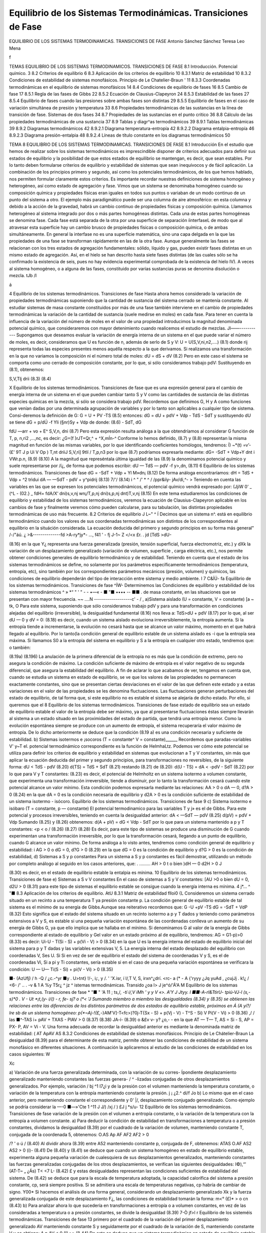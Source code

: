 Equilibrio de los Sistemas Termodinámicas. Transiciones de Fase
===============================================================

EQUILIBRIO DE LOS SISTEMAS TERMODINAMICAS. TRANSICIONES DE FASE
Antonio Sánchez Sánchez Teresa Leo Mena




f


TEMAS
EQUILIBRIO DE LOS SISTEMAS TERMODINAMICOS.
TRANSICIONES DE FASE
8.1	Introducción. Potencial químico.	3
8.2	Criterios de equilibrio	6
8.3	Aplicación de los criterios de equilibrio	10
8.3.1	Matriz de estabilidad	10
8.3.2	Condiciones de estabilidad de sistemas monofásicos. Principio de
Le Chatelier-Braun	'	11
8.3.3	Coordenadas termodinámicas en el equilibrio de sistemas monofásicos	14
8.4	Condiciones de equilibrio de fases	16
8.5	Cambio de fase	17
8.5.1	Regla de las fases de Gibbs	22
8.5.2	Ecuación de Clausius-Clapeyron	24
8.5.3	Estabilidad de las fases	27
8.5.4	Equilibrio de fases cuando las presiones sobre ambas fases son distintas	29
8.5.5	Equilibrio de fases en el caso de variación simultánea de presión
y temperatura	33
8.6	Propiedades termodinámicas de las sustancias en la línea de transición de fase.
Sistemas de dos fases	34
8.7	Propiedades de las sustancias en el punto crítico	36
8.8	Cálculo de las propiedades termodinámicas de una sustancia	37
8.9	Tablas y diagr^as termodinámicos	39
8.9.1	Tablas termodinámicas	39
8.9.2	Diagramas termodinámicos	42
8.9.2.1	Diagrama temperatura-entropía	42
8.9.2.2	Diagrama entalpia-entropía	46
8.9.2.3	Diagrama presión-entalpia	48
8.9.2.4	Líneas de título constante en	los diagramas termodinámicos	50



TEMA 8
EQUILIBRIO DE LOS SISTEMAS TERMODINAMICAS.
TRANSICIONES DE FASE
8.1	Introducción
En el estudio que hemos de realizar sobre los sistemas termodinámicos es imprescindible disponer de criterios adecuados para definir sus estados de equilibrio y la posibilidad de que estos estados de equilibrio se mantengan, es decir, que sean estables. Por lo tanto deben formularse criterios de equilibrio y estabilidad de sistemas que sean inequívocos y de fácil aplicación. La combinación de los principios primero y segundo, así como los potenciales termodinámicos, de los que hemos hablado, nos permiten formular claramente estos criterios.
Es importante recordar nuestras definiciones de sistema homogéneo y heterogéneo, así como estado de agregación y fase.
Vimos que un sistema se denominaba homogéneo cuando su composición química y propiedades físicas eran iguales en todos sus puntos o variaban de un modo continuo de un punto del sistema a otro. El ejemplo más paradigmático puede ser una columna de aire atmosférico: en esta columna y debido a la acción de la gravedad, habrá un cambio continuo de propiedades físicas y composición química.
Llamamos heterogéneo al sistema integrado por dos o más partes homogéneas distintas. Cada una de estas partes homogéneas se denomina fase. Cada fase está separada de la otra por una superficie de separación íinterfaseL de modo que al atravesar esta superficie hay un cambio brusco de propiedades físicas o composición química, o de ambas simultáneamente. En general la interfase no es una superficie matemática, sino una capa delgada en la que las propiedades de una fase se transforman rápidamente en las de la otra fase.
Aunque generalmente las fases se relacionan con los tres estados de agregación fundamentales: sólido, líquido y gas, pueden existir fases distintas en un mismo estado de agregación. Así, en el hielo se han descrito hasta siete fases distintas (de las cuales sólo se ha confirmado la existencia de seis, pues no hay evidencia experimental comprobada de la existencia del hielo IV). A veces al sistema homogéneo, o a alguna de las fases, constituido por varias sustancias puras se denomina disolución o mezcla.
tJb /I

á

4
Equilibrio de los sistemas termodinámicos. Transiciones de fase
Hasta ahora hemos considerado la variación de propiedades termodinámicas suponiendo que la cantidad de sustancia del sistema cerrado se mantenía constante. Al estudiar sistemas de masa constante constituidos por más de una fase también interviene en el cambio de propiedades termodinámicas la variación de la cantidad de sustancia (suele medirse en moles) en cada fase.
Para tener en cuenta la influencia de la variación del número de moles en el valor de una propiedad introducimos la magnitud denominada potencial químico, que consideraremos con mayor detenimiento cuando realicemos el estudio de mezclas.
Jl——-----------
Supongamos que deseamos evaluar la variación de energía interna de un sistema en el que puede variar el número de moles, es decir, consideramos que U es función de n, además de serlo de S y V:
U = U(S,V,ni,n2,....)
(8.1)
donde rij representa todas las especies presentes menos aquélla respecto a la que derivamos.
Si realizamos una transformación en la que no variamos la composición ni el número total de moles:
dU =
dS +
dV
(8.2)
Pero en este caso el sistema se comporta como uno cerrado de composición constante, por lo que, si sólo consideramos trabajo pdV:
Sustituyendo en (8.1), obtenemos:

S,V,Tlj
drii
(8.3)
(8.4)

X
Equilibrio de los sistemas termodinámicos. Transiciones de fase
que es una expresión general para el cambio de energía interna de un sistema en el que pueden cambiar tanto S y V como las cantidades de sustancia de las distintas especies químicas en la mezcla, si sólo se considera trabajo pdV.
Recordemos que definimos G, H y A como funciones que venían dadas por una determinada agrupación de variables y por lo tanto son aplicables a cualquier tipo de sistema. Consi-deremos la definición de G:
G = U + PV -TS	(8.5)
entonces:
dG = dU + pdV + Vdp - TdS - SdT
y sustituyendo dU se tiene dG =	p/dÚ -f Yli (§nr)Sy	+ Vdp
de donde:
(8.6)
- SdT,
dG

fdU
—arr + vo + E^
S,V,n,
dni
(8.7)
Pero esta expresión resulta análoga a la que obtendríamos al considerar G función de T, p, n\ ,ri2 ,...,nc, es decir:
¿G=(f	)rJT+Qr,^ + ^X,mÍn-^
Conforme lo hemos definido, (8.7) y (8.8) representan la misma magnitud en función de las mismas variables, por lo que identificando coeficientes homólogos, tendremos:
Í) ~*(t) =v’-(£'
9T J p Ui	V Op ) T,nt	\driiJ S,V,ri] \9tIí / T,p,n3
por lo que (8.7) podríamos expresarla mediante:
dG= -SdT + Vdp+Y	dnt
i VWr.p.n,
(8.9)
(8.10)
A la magnitud que represéntala última igualdad de las (8.9) la denominamos potencial químico y suele representarse por /í¿, de forma que podemos escribir:
dU — TdS — pdV -f y>,dn,
(8.11)
6
Equilibrio de los sistemas termodinámicos. Transiciones de fase
dG = -SdT + Vdp + Yl M»dn¡
(8.12)
De forma análoga encontraríamos:
dH = TdS + Vdp + ^2 trìdui dA — —SdT - pdV + y^pidrij
(8.13)
7/'/
(8.14)
i ^ " /' * ^
/ /ppr&ííy- jAv/di,^- >
Teniendo en cuenta las variables en las que se expresen los potenciales termodinámicos,
el potencial químico vendrá expresado por:
(JjiW
0’
_ (^L\	- (02.}	_ fdH\ = fdA\
/X‘ \dni)s,v,nj wn¡/T,p,nj \dni)s,p,nj \dnt)T,v,nj
(8.15)
En este tema estudiaremos las condiciones de equilibrio y estabilidad de los sistemas termodinámicos, veremos la ecuación de Clausius-Clapeyron aplicable en los cambios de fase y finalmente veremos cómo pueden calcularse, para su tabulación, las distintas propiedades termodinámicas de uso más frecuente.
8.2	Criterios de equilibrio	J L~"	^
Í Decimos que un sistema n^. está en equilibrio termodinámico cuando los valores de sus coordenadas termodinámicas son distintos de los correspondientes al equilibrio en la situáción considerada. La ecuación deducida del primero y segundo principios en su forma más general"
/-/"áú. ¿ >&--------------fd >A-ry*jy*-	...,
f41	' -
fj
J-1~	Z </<x
£r. . jd
[TdS >dU-

(8.16)
en la que Y¿ representa una fuerza generalizada (presión, tensión superficial, fuerza electromotriz, etc.) y dXk la variación de un desplazamiento generalizado (variación de volumen, superficie , carga eléctrica, etc.), nos permite obtener condiciones generales de equilibrio termodinámico y de estabilidad.
Teniendo en cuenta que el estado de los sistemas termodinámicos se define, no solamente por los parámetros específicamente termodinámicos (temperatura, entropía, etc), sino también por los correspondientes parámetros mecánicos (presión, volumen) y químicos, las condiciones de equilibrio dependerán del tipo de interacción entre sistema y medio ambiente.	I
7
C&ÍÚ-
fa
Equilibrio de los sistemas termodinámicos. Transiciones de fase
^ÍW-
Determinemos las Condiciones de equilibrio y estabilidad de los sistemas termodinámicos
^ » *“ " ' "   - - •—«    - ■ ”■ •••• -- ■■ .
de masa constante, en las situaciones que se presentan con mayor frecuencia.
~~ ....N -------------------c' - / ,
a)Sistema aislado (U = constante, V = constante)	[a ~ tk,	O
Para este sistema, suponiendo que sólo consideramos trabajo pdV y para una transformación en condiciones alejadas del equilibrio (irreversible), la desigualdad fundamental (8.16) nos lleva a:
TdS>dU + pdV	(8.17)
por lo que, al ser dU — 0 y dV = 0:
(8.18)
es decir, cuando un sistema aislado evoluciona irreversiblemente, la entropía aumenta. Si la entropía tiende a incrementarse, la evolución no cesará hasta que se alcance un valor máximo, momento en el que habrá llegado al equilibrio.
Por lo tanto(la condición general de equilibrio estable de un sistema aislado es -i que la entropía sea máxima. Si llamamos S0 a la entropía del sistema en equilibrio y S a la
entropía en cualquier otro estado, tendremos que:
o también:

(8.19a)
(8.196)
La anulación de la primera diferencial de la entropía no es más que la condición de extremo, pero no asegura la condición de máximo. La condición suficiente de máximo de entropía es el valor negativo de su segunda diferencial, que asegura la estabilidad del equilibrio.
A fin de aclarar lo que acabamos de ver, tengamos en cuenta que, cuando se estudia un sistema en estado de equilibrio, se ve que los valores de las propiedades no permanecen exactamente constantes, sino que se presentan ciertas desviaciones en el valor de las que definen este estado y a estas variaciones en el valor de las propiedades se les denomina fluctuaciones. Las fluctuaciones generan perturbaciones del estado de equilibrio, de tal forma que, si este equilibrio no es estable el sistema se alejaría de dicho estado. Por ello, si queremos que el
8
Equilibrio de los sistemas termodinámicos. Transiciones de fase
estado de equilibrio sea un estado de equilibrio estable el valor de la entropía debe ser máximo, ya que al presentarse fluctuaciones éstas siempre llevarán al sistema a un estado situado en las proximidades del estado de partida, que tendrá una entropía menor. Como la evolución espontánea siempre se produce con un aumento de entropía, el sistema recuperaría el valor máximo de entropía.
De lo dicho anteriormente se deduce que la condición (8.19 a) es una condición necesaria y suficiente de estabilidad.
b)	Sistemas isotermos e ¡socoros (T = constante^ V = constante)______
Recordemos que paradas-variables V' y~T el. potencial termodinámico correspondiente es la función de HelmhaLtz. Podemos ver cómo este potencial se utiliza para definir los criterios de equilibrio y estabilidad en sistemas que evolucionan a T y V constantes, sin más que aplicar la ecuación deducida del primer y segundo principios, para transformaciones no reversibles, de la siguiente forma:
dU < TdS - pdV	(8.20)
d(TS) = TdS + SdT	(8.21)
restando (8.21) de (8.20):
d(U - TS) = dA < -pdV - SdT	(8.22)
por lo que para V y T constantes:
(8.23)
es decir, el potencial de Helmholtz en un sistema isotermo a volumen constante, que experimenta una transformación irreversible, tiende a disminuir, por lo tanto la transformación cesará cuando este potencial alcance un valor mínimo.
Esta condición podemos expresarla mediante las relaciones:
AA > 0 o dA — 0, d?A > 0
(8.24)
en la que dA = 0 es la condición necesaria de equilibrio y d2A > 0 es la condición suficiente de estabilidad de un sistema isotermo - isócoro.
Equilibrio de los sistemas termodinámicos. Transiciones de fase
9
c)	Sistema isotermo e isóbaro (T = constante, p — constante)
El potencial termodinamico para las variables T y j» es el de Gibbs. Para este potencial y procesos irreversibles, teniendo en cuenta la desigualdad anterior:
dA < —SdT — pdV
(8.25)
d(pV) = pdV + Vdp
Sumando (8.25) y (8.26) obtenemos:
d(A + pV) = dG < Vdp - SdT
por lo que para un sistema mantenido a p y T constantes:
<p < o /
(8.26)
(8.27)
(8.28)
Es decir, para este tipo de sistemas se produce una disminución de G cuando experimentan una transformación irreversible, por lo que la transformación cesará, llegando a un punto de equilibrio, cuando G alcance un valor mínimo.
De forma análoga a lo visto antes, tendremos como condición general de equilibrio y estabilidad:
i AG > 0 o dG = 0, d?G > 0	(8.29)
en la que dG = 0 es la condición de equilibrio y d?G > 0 es la condición de estabilidad,
d)	Sistemas a S y p constantes
Para un sistema a S y p constantes es fácil demostrar, utilizando un método por completo análogo al seguido en los casos anteriores, que:
. .........
AH > 0 t o bien )dH — 0 d2H > 0 J

(8.30)
es decir, en el estado de equilibrio estable la entalpia es mínima.
10
Equilibrio de los sistemas termodinámicos. Transiciones de fase
e)	Sistemas a S v V constantes
En el caso de sistemas a S y V constantes:
[AU >0 o bien dU = 0, d2U > 0
(8.31)
para este tipo de sistemas el equilibrio estable se consigue cuando la energía interna es mínima.
4	j*...	^ "■
8.3	Aplicación de los criterios de equilibrio.	AtU
8.3.1	Matriz de estabilidad	flloi0 {L
Consideremos un sistema cerrado situado en un recinto a una temperatura T ya presión constante p. La condición general de equilibrio estable de tal sistema es el mínimo de su energía de Gibbs.Aunque sea reiterativo recordemos que:
G -U +pV -TS
dG = -SdT + VdP
(8.32)
Esto significa que el estado del sistema situado en un recinto isotermo a p y T dados y teniendo como parámetros extensivos a V y S, es estable si una pequeña variación espontánea de las coordenadas conlleva un aumento de su energía de Gibbs G, ya que ello implica que se hallaba en el mínimo. Si denominamos G al valor de la energía de Gibbs correspondiente al estado de equilibrio y G\ el valor en un estado próximo al de equilibrio, tendremos:
AG = G1-p)>0	(8.33)
es decir:
Ui-U - T(Si - S) + p(Vi - V) > 0	(8.34)
en la que U es la energía interna del estado de equilibrio inicial del sistema para p y T dadas y las variables extensivas V, 5. La energía interna del estado desplazado del equilibrio con coordenadas V\ , S\ es U\. Si
Si en vez de ser de equilibrio el estado del sistema de coordenadas V y S, es el de coordenadas Vi, Si a pi y Ti constantes, sería estable si en el caso de una pequeña variación espontánea se verificara la condición:
U — U\ — Ti(S - Si) + pi(V - Vi) > 0
(8.35)

■- (AzUfj)
/
h
-Q
/
¿c.-^yr
■y . U>tnt}
!/-, i¡:, y
/. ' 'X.isr, í
l/,T V, S,
irxn^¿dr\
í.	<rc- a
(*
- A {'ryyy
¿Jq
yuAd
,	¿cujJj .
k!¿	/
<6-
/' .. .
-v	&
1 A
%y T5r¿ ^ jz	^
istemas termodinámicas. Transido
¿oa l>	J je^ó/'Á'A M
Equilibrio de los sistemas termodinámicos. Transiciones de fase
* "■ " 'A
11
; ts,/*, -tí i/,V
\	iMh \ '	y y V	«>.	A'Y	J Jtyy.
I ■■-A-rl&TtirU- tpiú-VJ-l (s,-s)*0	.	V - Ut *¡t,(y- i/() - r, fe- sj? o
(*< 'J	Sumando miembro a miembro las desigualdades (8.34) y (8.35) se obtienen las relaciones
entre las diferencias de los distintos parámetros de dos estados de equilibrio estable, próximos en Á (A yí?/ lre sb de un sistema homogéneo:
p(*~Aj-!(£,-*}AM'V]-T<fc>)?0j-T{Sx - S) + p(Vj - V) - T^S - Si) V Pi(V - Vi) > 0
(8.36)
,/
/
las
■^-TAS i+ pAV + TXAS - PlAV > 0
(8.37)
(8.38)
JA-í-
(8.39)
o &£v	v- y? ¿o,- -
en la que AT — T\ — T, AS = Si - S, AP = PX- P, AV = Vi - V.
Una forma adecuada de recordar la desigualdad anterior es mediante la denominada matriz de estabilidad:
( AT Ap\ AV AS
8.3.2 Condiciones de estabilidad de sistemas monofásicos. Principio de Le Chátelier-Braun
La desigualdad (8.39) para el determinante de esta matriz, permite obtener las condiciones de estabilidad de un sistema monofásico en diferentes situaciones. A continuación la aplicaremos al estudio de las condiciones de estabilidad en los casos siguientes:
W

Xc

a) Variación de una fuerza generalizada determinada, con la variación de su corres-
Ípondiente desplazamiento generalizado manteniendo constantes las fuerzas genera- / ^ -lizadas conjugadas de otros desplazamientos generalizados. Por ejemplo, variación /
bj ^1 I7¿i
y de la presión con el volumen manteniendo la temperatura constante, o variación de la temperatura con la entropía manteniendo constante la presión. j ¡ ¿2.^
d\i/f Jo
b) Lo mismo que en el caso anterior, pero manteniendo constante el correspondiente y 0' |/,	desplazamiento conjugado generalizado. Como ejemplo se podría considerar la
—-0	■—»'Cte 1	^11 J	J/)
/xj
/ )
£J j
*s/u-
12
Equilibrio de los sistemas termodinámicos. Transiciones de fase
variación de la presión con el volumen a entropía constante, o la variación de la temperatura con la entropía a volumen constante.
a)	Para deducir la condición de estabilidad en transformaciones a temperatura o a presión constantes, dividamos la desigualdad (8.39) por el cuadrado de la variación de volumen, manteniendo constante T, conjugada de la coordenada 5, obtenemos:
O.AS Ap AF
AF2 AF2
> 0

/?
' o
ú	/
(8.40)
Al dividir ahora (8.39) entre A52 manteniendo constante p, conjugada de F, obtenemos: ATAS O.AF
AS2
AS2
> 0
(i)-
(8.41)
De (8.40) y (8.41) se deduce que cuando un sistema homogéneo en estado de equilibrio estable, experimenta alguna pequeña variación de cualesquiera de sus desplazamientos generalizados, manteniendo constantes las fuerzas generalizadas conjugadas de los otros desplazamientos, se verifican las siguientes desigualdades:
I©),“'
(AT\ -T~ „
¿Ás)
T< <7
L-
(8.42)
£
y estas desigualdades representan las condiciones suficientes de estabilidad del sistema. De
(8.42)	se deduce que para la escala de temperatura adoptada, la capacidad calorífica del sistema a presión constante, cp, será siempre positiva. Si se admitiera una escala de temperaturas negativas, cp habría de cambiar de signo.
Y00*
Si hacemos el análisis de una forma general, considerando un desplazamiento generalizado Xk y la fuerza generalizada conjugada de este desplazamiento F¿, las condiciones de estabilidad tomarán la forma:
m<° (£)*
> o
cn
(8.43)
b)	Para analizar ahora lo que sucedería en transformaciones a entropía o a volumen constantes, en vez de las consideradas a temperatura o a presión constantes, se divide la desigualdad (8.39)
7-Ò jf>l
r
Equilibrio de los sisteméis termodinámicas. Transiciones de fase	13
primero por el cuadrado de la variación del primer desplazamiento generalizado AV manteniendo constante S y seguidamente por el cuadrado de la variación de S, manteniendo constante V y se obtiene:
A p AV
< 0
(!),>»
(8.44)
De esto se deduce que un sistema termodinàmico en estado de equilibrio estable ha de satisfacer las desigualdades:
i '	—
—T'>,
(MLi° IW3F
(8.45)
cuando cada uno de los desplazamientos generalizados experimenta cualquier variación, manteniendo el otro constante.
También en este caso podemos, por tanto, establecer que para tener un estado de equilibrio estable cv > 0.
De lo expuesto anteriormente se deduce que un sistema homogéneo se encontrará en estado de equilibrio estable si el determinante de la matriz de estabilidad es positivo o si las condiciones de estabilidad (8.42) y (8.45) se cumplen.
Como ya se ha dicho, la condición cv > 0 (o la condición cp > 0) se satisface si la temperatura termodinámica T es positiva.
Es decir, si aceptamos que cv > 0 o cp > 0, la condición de estabilidad nos conduce a la elección de una temperatura T positiva. De acuerdo con el segundo principio, una elección tal
srs-
del signo de T conduce, como ya vimos, a que cuando dos cuerpos se ponen en contacto térmico, el calor pasa espontáneamente del cuerpo a temperatura más elevada al cuerpo de temperatura “menos elevada. Esto permite encontrar fácilmente sentido físicp a las condiciones de estabilidad
(8.42)	y (8.45).
En efecto, supongamos que cp fuese negativo. Esto significaría, teniendo en cuenta la definición de esta propiedad como relación entre el calor suministrado a un sistema a presión constante y el correspondiente incremento de temperatura:
cp = (Sq/dT)p
si cp < 0,’ para tiq > 0, dT < 0
(8.46)
14
Equilibrio de los sistemas termodinámicos. Transiciones de fase
que el suministro de calor a esta sustancia llevaría a una disminución de su temperatura y por tanto a un incremento de la diferencia de temperatura entre la fuente de calor y el sistema. Esto produciría una situación que nos alejaría cada vez más del equilibrio y por tanto a una inestabilidad creciente.
De forma análoga, si (dp/dV)r > 0 en vez de ser (dp/dV)r < 0, una disminución pequeña del volumen debido a las fluctuaciones, provocaría una disminución de presión en el sistema, lo que haría que disminuyera más el volumen y por lo tanto el sistema se alejaría más y más de la condición de equilibrio.
Las condiciones de equilibrio (8.42) y (8.45) llevan al denominado principio de la desviación de equilibrio o principio de Le ChaXelier-Braun, el cual podemos enunciar de la forma siguiente: si un sistema que se ha^}6 en equilibrio se aparta de él, éste tiende a evolucionar de forma que los correspondientes parámetros del sistema varíen en el sentido que permitan al sistema retornar al estado de equilibrio.
8.3.3	Coordenadas termodinámicas en el equilibrio de sistemas monofásicos
Hemos considerado hasta ahora las condiciones que tendría que cumplir un sistema para que alcanzara un estado de equilibrio estable. Supuesto que estas condiciones se dan, veamos cómo se determinan las coordenadas termodinámicas de equilibrio de los sistemas termodinámicos.
Figura 8.1 Sistema aislado integrado por dos sistemas que interactúan.
De los distintos sistemas termodinámicos que podemos considerar y que difieren entre sí por las interacciones que experimentan (supuesto que hacemos abstracción de las sustancias que los integran), el más importante es el .sistema aislado integrado por dos subsistemas entre los que se produce interacción, ya que cualquier sistema y su medio ambiente cumple con esta condición.
Consideremos el sistema aislado representado en la figura 8.1, formado por los subsistemas I y II,
Equilibrio de los sistemas termodinámicos. Transiciones de fase
15
separados entre sí por una frontera que permite interacciones calor y trabajo. Determinemos en qué condiciones existirá equilibrio entre estos subsistemas. Por ser el sistema aislado se cumple:
V
Usis - U¡ + U¡[ — constante Vaig = Vi + Vn — constante .
(8.47)
Podemos imaginar para este sistema procesos infinitesimales en los que cambie el volumen o la energía de cada subsistema o ambas simultáneamente (U y V son variables independientes). Al estar el sistema aislado:
dUaia = 0, dV sis = 0 y dVl + dVu = dVaia = 0
dUi + dUn = dUaia = o	(8.48)
por lo que:
dV i = —dV¡¡, dUi = —dU[¡
(8.49)
Antes vimos que la condición de equilibrio para un sistema aislado es:
T_
dSaia = 0
(8.50)
por ser:
Saia = Si + Su, dSais = dS ¡ + dSn = 0
(8.51)
TidSi = dUi + pidVi,	TijdSn = dUn + pndV¡i
(8.52)
Es importante destacar que nuestro análisis se limita a sistemas en los que sólo existe trabajo pdV.
Despejando dS¡ y dSn y sustituyendo en (8.51):
du' +	+ dJ¿lL +	= o
Ti T>
Tu Tn
(8.53)
sustituyendo dUn y dV¡¡ en función de dU¡ y dV¡, respectivamente, obtenemos:
r, - fr) dU‘+ir, ~ fí;)dVi = 0
(8.54)
16
Equilibrio de los sistemas termodinámicas. Transiciones de fase
Antes hemos dicho que dUi y dV¡ eran variables independientes, por lo tanto, para que la igualdad anterior se cumpla en cualesquiera condiciones, se ha de verificar:
T,	Tu T, T„
(8.55)
de donde:
T/ = TJ

Tú

r
y	'
(8.56)
Es decir, un sistema aislado alcanzará el equilibrio estable cuando todos los subsistemas que lo forman estén a la misma presión y temperatura, siempre que no existan paredes internas que impidan este equilibrio.
Si en vez de considerar sistemas en los que el único trabajo sea el pdV, se someten a estudio otros tipos de sistemas, llegaríamos a que la condición de igualdad de temperatura se volvería a dar y cambiaría la condición de igualdad de presión.
8.4	Condiciones de equilibrio de fases
Acabamos de ver que en un sistema monofásico aislado en equilibrio la presión y la temperatura son idénticas para todas las partes en equilibrio. Veamos ahora qué condición han de cumplir los sistemas multifase.
El procedimiento seguido será el mismo que hemos utilizado antes, pero ahora los subsistemas I y II representarán distinta fase y la cantidad de sustancia que hay en cada una de las mismas podrá cambiar, aunque la cantidad total de materia que hay en el sistema permanezca constante. Por lo tanto, consideraremos un sistema en el que V?is = constante, ns,s = constante, Usis — constante, siendo nsi3 la cantidad total de sustancia que hay en el sistema, representada
dV¡ + dVu = 0 dn¡ + dn¡i — 0 dU¡ + dU¡¡ — 0
por el número total de moles. Para este sistema:
Vñ = V7 + Vu
TIsis — TlJ ”b TlU
Usis = U¡ + Un
y
dVi = —dV¡¡, dni = ~dnn, dU¡ = —dU¡¡
(8.57)
Respecto al caso anterior vemos que la única variación es que hemos tenido que fijar la cantidad de sustancia.
Equilibrio de los sistemas termodinámicos. Transiciones de fase
17
De (8.11) aplicada a una especie química, podemos deducir:
dS=^- + ^dV- £dn	(8.58)
Para el sistema que estamos considerando:
dS,„ = dS¡ + dSH = 0	(8.59)
,C	VI
ÍS, = ^7 + T,ÍV,-T,
dni
ís„ = tOa +	^
Tu T T/j	Tu
dnii
(8.60)
Sustituyendo en (8.59), teniendo en cuenta (8.57), obtenemos:
1
tT¡
dU¡ +
Vil
Tu
V±
Ti
= 0
(8.61)
Por las mismas razones que antes expusimos dU¡, dV¡ y dn¡ son variables independientes, por lo que:
de donde:
— = 0	VI	— = 0	Vi VII Q	(8.62)
Tu	Ti	Ti,	Ti Tu
11 ! : ■"i	Vi	= Vil	Vi = Vil f	(8.63)
Es decir, para que una sustancia que se presenta en dos fases esté en equilibrio, es preciso que presión, temperatura y potencial químico sean iguales en ambas fases.
jjProcediendo de forma análoga llegaríamos a igual conclusión en un sistema muítifase. /
8.5	Cambio de fase
Decimos que se produce un cambio de fase cuando una sustancia pasa de una fase a otra que puede coexistir con la primera. Aunque en general, cuando se habla de fases de una sustancia, se hace referencia a los tres estados de agregación de la materia: sólido, líquido y gas, ya vimos que el concepto de fase es más restringido que el de estado de agregación y de hecho se han definido fases distintas para el mismo estado de agregación en el caso del agua, carbono, azufre, etc.. No obstante, salvo que se indique lo contrario, identificaremos el cambio de fase
18
Equilibrio de los sistemas termodinámicos. Transiciones de fase
con el j>aso de un estado de agregación a otro. De aquí que se hable de fusión (paso sólido -líquido), solidificacióft-^p3^0 líquido-sólido), vaporización (líquido-vapor), condensación (vapor -líquido), sublimación (sólido - gas), etc.
Se sabe que una determinada sustancia, dependiendo de las condiciones en las que se encuentre (p, T), puede presentarse en los tres estados de agregación. Un caso típico es el del agua: a presión atmosférica y a las temperaturas comprendidas entre 0 y 100°C, el agua se presenta en estado líquido. Por debajo de cero, manteniendo la presión, el agua es sólida (hielo) mientras que por encima de 100 0 C el agua se encuentra en estado gaseoso (vapor). También es conocido el hecho de que al cambiar la presión, las temperaturas de solidificación y ebullición cambian. Según el estado de agregación en el que se presenta una determinada sustancia, sus propiedades físicas cambian, en particular la densidad1.
Este cambio de propiedades puede ser relacionado con el cambio en la estructura interatómica o intermolecular que presenta la sustancia. En general, pasamos de una estructura de mayor orden en los sólidos a una de menor orden en los líquidos y gases. La entalpia de cambio de fase (calor suministrado para que un cambio de fase se produzca) se invierte, por ejemplo, en el caso de paso sólido - líquido, en romper los enlaces que permiten una posición determinada a las moléculas y en su caso, también en realizar un cierto trabajo de expansión. De forma análoga podríamos analizar en una primera aproximación los restantes cambios.
En la figura 8.2 representamos en trazo lleno un esquema del diagrama p, T para una sustancia como el agua, que se expande al solidificar y en trazo discontinuo el correspondiente a sustancias que se contraen al pasar al estado sólido (que es el caso más frecuente). En esta figura podemos ver las diferentes regiones y fases en las que se presentan las sustancias.
En la figura se pueden distinguir tres regiones fundamentales: la zona de la fase sólida, zona de h'quido y zona de vapor o gas.
Si consideramos un punto como el A y comunicamos energía al sistema a presión constante, veremos que la temperatura del mismo se incrementa hasta llegar a la línea de fusión. Cuando llegamos a esta línea, observamos que el sólido pasa a líquido (proceso de fusión) y mientras ocurre el cambio la temperatura permanece constante, hasta que todo el sólido ha pasado a
1E1 cambio de densidad no se da de forma regular en el paso de sólido a líquido pues mientras existen sustanciéis que al fundir disminuyen su densidad, hay otras en que ocurre lo contrario (agua). En los pasos líquido - gas y sólido - gas la disminución de densidad se da en todos los casos.
/


'yo-
l^-ti/V) l ¿fas< Íi-s o i.- Qfy^X. T^f Lo£ >
«ífcy	/U.	/&^Jt-
/V- y	¿¿/yA *//?...■
¿2^--
Equilibrio de los sistemas termodinámicos. Transiciones de fase	19
líquido. Una vez en estado líquido, al continuar comunicando energía al sistema, la temperatura se incrementa y así continúa el proceso hasta alcanzar la línea de vaporización.
Cuando el sistema alcanza este punto, se observa un proceso análogo al que tuvo lugar en la línea de fusión. Es decir, el líquido comienza a convertirse en vapor (vaporización), sin que
cambie la temperatura y el proceso continúa hasta que todo el líquido se convierte en vapor. A partir de este momento y hasta terminar el proceso, punto B, al comunicar energía al sistema su temperatura se incrementa. No siempre el proceso sigue esta secuencia, pues si el punto escogido está a una presión menor que la del punto triple, se producirá el paso directo de sólido a gas (sublimación). Es lo ¿que ocurre cuando se comunica energía al CO2 sólido a presión atmosférica normal (a esta presión la temperatura de equilibrio sólido-gas de esta sustancia es de unos
o
i/i
di
L
CL
puntoT^^ critico (PC)
/ / ItUt'k-
punto triple (PT)
i O iÁl (¿-loo- Csr- Í'U-■	■
L PJ	M
J ' ‘ f__________í f. c.y,.r.,A!
vapor
/
/¿K.'J
,/ /o
?
Temperatura T
éí~	L^JA -
Figura 8.2 Diagrama presión-temperatura para cambios de fase.
(A

-79° C). ,
cíí .	/ y	A" U A*r-
1 > IÁ* y. {/.
Si, por el contrario, la presión es superior a la presión crítica el paso del líquido a gas se hace de forma continua sin que en ningún momento podamos distinguir entre la fase gas y líquido.
Es importante destacar que la temperatura a la cual se producen los distintos cambios de fase dependen de la presión que actúa sobre el sistema, por lo que es perfectamente posible ¡hacer que el agua entre en ebullición a 25° C. Bastará para ello que la presión a la que se halla Cometida sea lo suficientemente baja (0,03 bar).
Como se puede observar en la figura 8.2, en sustancias como el agua el efecto de la presión sobre la temperatura de cambio de fase, no es para todos los cambios de fase del mismo signo. Así, mientras que en el caso de la sublimación y vaporización un aumento de presión conlleva el correspondiente incremento de temperatura, en el caso de la fusión (trazo continuo), al aumento


/
A//C
-"y ‘	/(,<.
^ á f	cre
20
Equilibrio de los sistemas termodinámicos. Transiciones de fase
de presión corresponde una disminución de temperatura. Esto justifica el fenómeno denominado rehielo (paso de un alambre a través de una barra de hielo sin producir modificación aparente de la misma; o soldadura, por presión, de dos trozos de hielo recién cortados).
No obstante lo dicho para sustancias como el agua, conviene tener claro que, en la mayor parte de las sustancia^ las pendientes de las tres líneas de saturación son positivas (trazo discontinuo).
Las tres líneas de equilibrio de dos fases de la figura 8.2 (fusión, vaporización y sublimación), se dice que determinan la región de saturación. Así, se puede decir que la línea de vaporización representa la región de saturación entre líqido y vapor. Al vapor presente en tal mezcla se le denomina vapor saturado y al Líquido allí presente, líquido. saturado.. Al líquido a la izquierda de la línea de saturación se le denomina líquido subenfriado o comprimido y al vapor a la derecha de la línea, vapor sobrecalentado.
Conviene destacar el hecho, que se pone de manifiesto en la figura 8.4, que las líneas antes mencionadas (fusión, vaporización y sublimación) son la proyección sobre el plano p, T de superficies en las que coexisten mezclas de sólido-líquido, líquido-vapor y sólido-vapor respectivamente.	^
El denominado punto triple es el estado en el que pueden coexistir tres fases.
El punto crítico, como ya vimos en un tema anterior, corresponde al estado en el que no
es posible distinguir entre la fase líquido y vapor . Es decir, al llegar a este punto la superficie de separación entre líquido y vapor desaparece y ias.pxapiedades de ambas fasesjseJmcejiJdfiidic&s, Por encima de la temperatura crítica el paso de líquido a vapor, como ya hemos dicho, se hace de forma continua y en ningún momento es posible distinguir entre las dos fases. En cierta bibiliografia se habla de gas,í en vez de hablar de vapor, cuando la temperatura de la sustancia es superior a la correspondiente al punto crítico, mientras que otros prefieren hablar de fluido para referirse a la sustancia en esta región.
A fin de tener una visión más completa del proceso utilizado para distinguir entre las distintas fases y las condiciones que se dan al pasar de una región a otra, representamos el mencionado proceso AB en un diagrama (p, V) y en una superficie (p, V, T), figuras 8.3 y 8.4.
En esta superficie (p, V, T) puede apreciarse mejor la naturaleza de las distintas regiones
Equilibrio de los sistemas termodinámicos. Transiciones de fase
21
de saturación. Dentro de cada región podemos trazar líneas en las que la presión y temperatura permanecen constantes, en tanto que se produce un cambio importante en el volumen, y en general en el valor de cualquier propiedad extensiva.
Si nos centramos en la región de líquido-vapor y consideramos el volumen del sistema integrado por el líquido y vapor en equilibrio, tendremos que el volumen del sistema será:
/ ^jíj	Tliquido T Vvapor — Fÿ "f~ Vg
(8.64)
en la que utilizamos / y g como abreviaturas de líquido y vapor, respectivamente, que son las que con más frecuencia se encuentran en las tablas de propiedades ter^'-^inámicas.
Figura 8.3 Diagrama presión-volumen	Figura 8.4 Superficie p-v-T para una sustancia
de una sustancia que se expande al so-	que se expande al solidificar.
lidificar.
También para este sistema podremos escribir: msis — mj T m.gi	— 'rnsis'^sisi
9
Vf = mfvf,
Vg = mgvg
(8.65)
sustituyendo en (8.64):
■i
(8.66)
i ^
22
Equilibrio de los sistemas termodinámicos. Transiciones de fase
VsÍ8 —
(8.67)
Teniendo en cuenta que para una mezcla de líquido-vapor se define el título del vapor, representado por x, como el cociente mg/msis, obtendremos de Inecuación anterior:
vsis = (1 - x)vf + xvg	(8.68)
de donde se deduce:
en la que vjg — vg - v¡.
Figura 8.5 Superficie (p V T) para una sustancia que se contrae en la solidificación.
-vf) = Vf + xvfjuj	(8.69)
De forma análoga obtendríamos para la energía interna, entalpia y entropía en la zona de coexistencia de las fases líquido-vapor:
usís — Uj T xujg	(8.70)
haia = hf + xhfg	(8.71)
$sis = Sf+xsjg	(8.72)
Para que se disponga de una descripción lo más completa posible de los sistemas que se nos pueden presentar, en la figura
8.5	se da una representación de una superficie (p, V, T) para una sustancia que dilata al fundirse, o bien que se con-
trae en la solidificación, caso más frecuente en el conjunto de sustancias que pueden manejarse y que difieren en este aspecto del agua.
8.5.1	Regla de las fases de Gibbs.
En el análisis de los equilibrios de fase y de los procesos de cambio de fase, desempeña un papel importante la llamada regla de las fases de Gibbs. Esta regla establece la relación entre el
JL
r*

rtc. ¡	1+ - h y
¡i/O ( JO” SJfyc
y (Ul
'c- ASt d C&
Ò ■ ',¡'-	/fallís ■
23
CIM___________
J trr
‘yhjíhj	|7~
Equilibrio de los sistemas termodinámicos. Transiciones de fase
¿O /o «g.t/dt	/ó*
número de variables intensivas independientes que definen el estado del sistema termodinámico en equilibrio (a estas variables se les da el nombre de grados de libertad del sistema), el número de fases y el número de componentes del sistema.	——- Y" e"/^-

La regla de las fases podemos formularla mediante la expresión:
r\%-oL u
Z"' A ;j ñ j /
¿ Vk>%
*
. ;
T

Mx/y -
Ui ¿fuse- G: // >* ¡s-fiL-
l ~ 9~ f

¡Cü W í
¿L¿
L (8‘?)
/

en la que l es el número de grados de libertad, c es el número de componentes y / el número de
j i**/¿	O.
fases.
(p.yus- *
r sr% LA.iV
' A-
>kJ¿
La justificación de la relación anterior es sencilla, sin más que tener en cuenta que para definir el estado de equilibrio de un sistema compresible simple necesitamos dos variables intensivas, a las cuales habrá que agregar, en el caso de que el sistema esté integrado por c componentes, las c - 1 fracciones molare^ necesarias para definir la composición de cada fase, en total f(c - 1) variables. A estas debemos restarles las / - 1 igualdades que hay para los potenciales químicos de cada componente en las diversas fases (las cuales establecen una ligadura entre las diversas fracciones molares),,en total c(f - 1), por lo que el número de grados de libertad será:
7	• r,r----r/ -4->)
j/> 1 = 2 + f(c — 1) — c(f — l) = c — f + 2 p’ ^r,	-p¿ (8-74)
La regla de las fases es de importancia fundamental en termodinámica química y puede aplicarse a cualquier número de componentes. Se considera ahora su aplicación a una sustancia pura (c = 1), cumpliéndose entonces:
1 = 3- f	(8.75a)
s»
a)	Si la sustancia presenta una sola fase:
l = 2
(8.756)
el sistema viene definido por dos coordenadas termodinámicas como corresponde a una sustancia compresible simple.
b)	Si la sustancia se presenta en dos fases:
v t/p n1	r ÍQM ’
0	//t/A g- ^— l
y-r-
1 = 1
(8.75c)
y
L'Ú -Sis	rf'.r-.-v ¿C,

fi.
Jé f*.

24 Equilibrio de los sistemas termodinámicos. Transiciones de fase
sólo es independiente una coordenada termodinámica, es decir dada la presión, sabemos cuál es la temperatura correspondiente de equilibrio y las restantes magnitudes específicas de cada fase. Las líneas de transición de fase suelen representarse en un diagrama p, T.
c)	Finalmente, si consideramos un sistema trifásico, nos encontramos con que el número de libertades es 0:
/ = 0	'	(8.75 d)
es decir, tenemos un solo punto en el que puedan coexistir las tres fases. Por lo tanto hay unas p y T determinadas a las que puede darse esta coexistencia de fases y este punto es el punto triple.
Antes hemos dicho que en fase sólida puede darse más de un estado alotrópico y por tanto más de una fase, de aquí que pueda existir más de un punto triple.
.
El punto triple en el que la sustancia se presenta en los tres estados de agregación se
denomina punto triple principal.
8.5.2	Ecuación de ClausiusrClapeyron A—	q.
^	r	/'■<&
Consideremos un sistema monocomponente formado por dos fases que están en equilibrio a la presión p y a la temperatura T. Como hemos visto en el apartado 8.2, para este sistema se cumple la condición:
(8.76)
La función de Gibbs para este sistema podemos expresarla por:
G = migi + mi ¡gu y m =	+ mu dm = dm/ + dm// = 0
(8.77)
de donde:
P
sx
<>
' T
ifr-	= 0
dGT,P = gidmi + gndmn = (g¡ - gii)dm¡ = 0
J*
jJin
rû /
¿P-* G-'
(8.78)
ya que al ser T y p constantes, dgi y dgu son nulas. En consecuencia, para este tipo de sistemas se cumple:
gi(p,T) = gn(p, T)
(8.79)
Equilibrio de los sistemas termodinámicas. Transiciones de fase
25
Sometamos a este sistema a una transformación tal que la presión varíe en dp y la temperatura en dT, de forma que las fases se mantengan en equilibrio, por lo tanto:
9i(p + dp,T + dT) = gn(p + dp,T + dT)
(8.80)
La función g(p + dp,T + dT) puede desarrollarse en serie, hasta términos de primer orden, de forma que:
gÍP + dp,T + dT) = g{ptT)+(^Tdp+(^j dT	(8.81)
De la expresión de dg = —sdT -f vdp obtenemos:
dg\	(dg\
dp)T V \dT)p	S
(8.82)
y por consiguiente el desarrollo en serie toma la forma:
g(p + dp,T + dT) = g(p, T) + vdp - sdT
(8.83)
que sustituido en (8.80):
gi^T) + v¡dp - s¡dT =	n) + vndp - sndT
Recordemos que la condición de partida fue que g¡ = gn, por lo que:
(8.84)
v¡dp — sjdT — vjjdp — sudT
(8.85)
/ o/ c k 'J ■
de donde: ______	.
I 7 Ur /
Yo

dp_ _ su\- sj) dT	vui-v7
(¿c. oi. gg^
ecuación de la curva del cambio de fase, conocida como ecuación de Clausius- Clapeyron. Esta ecuación relaciona la pendiente de la línea de cambio de fase en el diagrama p, T con el cociente de la diferencia en el valor de la entropía de las fases coexistentes (s// — s¡ ) y la variación de volumen al pasar de una fase a otra (v¡¡ — v¡ ).
Teniendo en cuenta que el cambio de fase ocurre a T y p constantes:
dh — Tds + vdp,	dhjp = T dsxv
(8.87)
26
Equilibrio de los sistemas termodinámicos. Transiciones de fase
por lo que:
-VU C h	C 'P/f cffy -
T(s¡i - s¡) = hn - h¡ = /i/,//	(8.88)
en que h¡ u es la entalpia de cambio de fase y representa el calor intercambiado durante el proceso por unidad de masa o de cantidad de sustancia. De la anterior obtenemos:
hru
su ~ si =
y sustituyendo en (8.86): hf,-¡T?0 ]
:'U - jar-
i i?1 Íl
t-ky
-jy u-
éá-J3»
Js	¿-VW- V
(8.89)
<u (8.90)
Pi y¡riVc.,
'' \/jt -	70 •	- —	.
La ecuación anterior aplicada al cambio de fase líquido - vapor toma la forma:
dT T(vg - vj)
(8.91)
Utilizamos la terminología, antes mencionada, de / para el líquido, g para el vapor y f g para la variación del valor de la magnitud correspondiente al cambio de fase. Por ser la densidad del vapor mucho menor que la del líquido tenemos que dpfQ/dT será siempre positiva.
A fin de encontrar una expresión para p¡g en función de T en forma explícita, tendremos que integrar la ecuación anterior y para ello podemos realizar algunas simpliñcaciones. Por ser vg >> Vf, podemos suponer:
?ri>lr
4-
lUM
Vg~vf = Vg
(8.92)
Si consideramos presiones no muy altas, se puede considerar que vg — (RT/pjg), por lo tanto la ecuación (8.91) toma la forma:
dpfg _ hfg	dpfg /Pfg _ hfg
dT T(RT/Pfay
de donde:
lnPfg = J
nfg RT2
dT
dT
RT2
,k
(8.93)
(8.94)
La integración del segundo miembro puede realizarse siempre que conozcamos la dependencia de hfg con T. Para presiones no muy altas y un intervalo de T no muy grande, podemos suponer que hjg no depende de T, por lo que:

Equilibrio de los sistemas termodinámieos. Transiciones de fase	27
en la que C es la constante de integración.
Para hallar el valor de la constante que figura en el segundo miembro de (8.95) hemos de conocer la presión de saturación para el cambio de líquido a vapor a una temperatura determinada. Por lo general, la constante de integración se determina para la temperatura de ebullición normal Ten, es decir, la temperatura a la que hierve el líquido a la presión atmosférica normal (p = 101 325 Pa = 1 atm ). Sustituyendo en (8.95):
ln
Pia
lÍ3
1,013.105 R \Tt
1
fj
(8.96)
Con frecuencia, cuando la presión se expresa en atmósferas, nos podemos encontrar la expresión anterior en la forma:	---£> }} fcv
b f n ( 1
(p en atm)
(8.97)
Cuando la constante de integración la determinamos mediante la presión de saturación a una temperatura cualquiera que podemos designar por T* , la ecuación anterior toma la forma:
ln
Pía _ hfg
Pjg{T*) R
T*
(8.98)
Es importante destacar que la dependencia lineal de ln pjg frente al/T deducida de la ecuación (8.95) y que, de acuerdo con las condiciones de la deducción, sólo serviría para presiones bajas y en un intervalo de temperaturas no muy grande, es aplicable en un gran intervalo de p
y t.
Un razonamiento análogo se puede aplicar a los cambios sólido-vapor y sólido-líquido, aunque los resultados obtenidos no son equivalentes. También se puede utilizar la ecuación de Clausius-Clapeyron para evaluar correcciones a la escala práctica internacional de temperaturas a fin de reducirla a la escala termodinámica2.
8.5.3	Estabilidad de las fases
Consideremos un sistema formado por dos fases en equilibrio, por ejemplo agua líquida y vapor de agua a presión. Supongamos que debido a un escape en la instalación baja la presión manteniéndose constante la temperatura, o que debido a un fallo en el sistema de regulación de
2er, por ejemplo, Kirillin .A. et ai. Termodinámica Técnica Mir Moscú 1986 pág. 171.
28
Equilibrio de los sistemas termodinámicos. Transiciones de fase
presión se incrementa la presión, manteniéndose también constante la temperatura. ¿Cual será en ambos casos la fase más estable? ¿Será la misma en las doá ocasiones?.
Para responder a estas cuestiones analicemos la dependencia de la función específica de Gibbs (en el caso de un solo componente coincide con el potencial químico) de una sustancia con respecto a la presión en cada una de las dos fases a temperatura constante. Este tipo de dependencia se representa gráficamente en la figura 8.6.
9
P
presión
Como:
(8.99)
es evidente que en la figura 8.6 la curva I corresponde a la fase en la que la sustancia tiene mayor densidad (menor v), y la curva II a la fase de menor densidad. Además, en el sistema de coordenadas gp las isotermas tienen siempre la parte convexa hacia los valores de g positivos, ya que si derivamos otra vez respecto a p:
( ^l\ = f—\
\dp2)T \dp)T
(8.100)
y la magnitud (dv/dp)r es siempre negativa, tal como se vio en el apartado 8.3.2, expresión
Figura 8.6 Valores de g en función de	(8.40).	< ú
p para dos fases.	'
Supongamos que la curva I se refiere al líquido (g¡) y la curva II a su vapor saturado (gg). Es evidente que el punto C, en el que se cortan las curvas I y II, es decir, en el que <7/ = gg, será el punto de equilibrio de las fases de la substancia dada (presión p/g).
Teniendo en cuenta que la función de Gibbs es aditiva, para el sistema integrado por las dos fases, podremos escribir:
G3Í3 = n¡g¡ + nggg	(8.101)
Consideremos un sistema formado por dos fases que se encuentran a la misma presión y temperatura (puntos A y B de la isóbara p). Si este estado no es estado de equilibrio , en este sistema a p y T constantes se podrá producir un proceso que ocasione una variación del
Equilibrio de los sistemas termodinámicos. Transiciones de fase
29
potencial G del sistema. Como p y T son constantes, g¡ y gg se mantendrán constantes durante el proceso, por lo que dg¡ y dga serán nulas y:
dGsis — gjdnj 4~ ggdrig	(8.102)
También se cumple que:
na{, = rij + ng = constante
(8.103)
por lo que:
de donde:
(8.104)
/v-
(8.105)
Hemos visto que cuando un sistema está en un estado de no equilibrio a T y p constantes, la función de Gibbs tiende a disminuir hasta que alcance el mínimo que será el punto de equilibrio, es decir, dGrlP < 0, por lo que el signo de dng se determina por el de la diferencia gg — g¡.
En la gráfica esquematizada se ve que a la izquierda del punto fg, es decir, cuando p < p¡g tenemos que gg < g¡ y por tanto, debe ser dng > 0. Esto significa que se producirá un proceso de evaporación (el líquido pasa a vapor). Cuando estemos a la derecha del punto citado el proceso será de condensación.
En resumen, se tiene:
• Si gg > g¡, dng < 0, y por consiguiente, el estado estable es el estado líquido.
• Si Qg < g/, dng > 0, y por tanto, el estado estable del sistema será el estado vapor.
Resulta pues, que a una determinada p y T, es estable la fase cuya función de Gibbs,? específica sea menor.___	___
8.5.4	Equilibrio de fases cuando las presiones sobre ambas fases son distintas
Vamos a considerar el caso de equilibrio de fases cuando sobre cada una de ellas se ejerce una presión diferente. Estos casos son frecuentes en la práctica ya que, por ejemplo, en un
30
Equilibrio de los sistemas termodinámicos. Transiciones de fase
recipiente de agua abierto a la atmósfera, sobre el líquido Se ejerce la presión atmosférica, mientras que el vapor se encuentra a la correspondiente presión parcial pv.
Si nos centramos en el caso del equilibrio de fases Kquido-vapor, cuando la presión adicional sobre el Kquido la crea un gas inerte puede imaginarse este sistema como un recipiente cerrado de paredes rígidas, y en contacto con una fuente térmica, en el cual hay una sustancia en dos fases: un líquido y su vapor saturado. Sobre el líquido, además del vapor, hay un gas inerte que crea una presión adicional p* ejercida sobre el líquido. Consideraremos que el vapor y el gas inerte se comportan como una mezcla de gases ideales, es decir, cada uno se comporta como si ocupara solo todo el volumen a la temperatura del conjunto.
En este caso las condiciones de equilibrio se pueden expresar por las igualdades:
Tf = Tg
9j = 9g Pf = Pg + P*
(8.106)
(8.107)
(8.108)
Las condiciones (8.106) y (8.107) coinciden con las obtenidas antes. La condición (8.108) también es evidente: la diferencia entre las presiones de las dos fases coexistentes es igual a la presión adicional sobre una de ellas. Conviene destacar que en este caso gj se calcula a la presión pj — pg + p*, mientras que gg hay que calcularlo a pg.
Estas condiciones son válidas no sólo para el equilibrio Kquido - vapor, sino también para otros casos de equilibrio de fases (sólido - Kquido y sólido - vapor).
Consideremos ahora un problema importante: si varía la presión sobre la primera fase, con la condición de que T se mantenga constante, para que se recupere el equilibrio de fases, ¿variará la presión sobre la otra fase?. Supuesto que varíe, ¿hasta cuánto variará?.
Para responder a esta cuestión consideremos que en el recipiente antes mencionado tenemos el líquido en equilibrio solamente con su vapor y supongamos que en un principio se encontraba en equilibrio a una presión p0 y una temperatura T. Si esto es así:
gi(Po,T) = gii(p0,T)
(8.109)
donde I y II designan las fases de líquido y vapor.
Equilibrio de los sistemas termodinámicos. Transiciones de fase
31
Si a partir de estas condiciones la presión sobre la fase I se incrementa en dpi, manteniendo T invariable y suponemos que vuelve a restablecerse el equilibrio, la presión sobre la segunda fase se habrá incrementado en dpn, sin que sepamos a priori cuál es la magnitud de este cambio. Desarrollando las expresiones de g obtenemos:
9i(Po + dpi,T) = gi(p0,T) + {jfajdpí	(8.110)
9ii(Po + dpn,T) = gii(p0,T) +	dPu	(8.111)
En el momento en que se restablezca el equilibrio:
9i(Po,T) + dPl = 9ii(Po,T) + (	'dgu\ .dpnJ	) dPll	(8.112)
por lo que: (£)*-(&)*»			(8.113)
Recuérdese que (dgi/dpi)r = v¡, y por tanto:
Vídpi = vjjdpn			(8.114)
de donde: 1 ( s ") = ”' / ^ ( V dpi ) Vil {	uh		(8.115)
Esta ecuación, obtenida por primera vez por el físico inglés EH. Poynting, conduce a un resultado algo inesperado: el aumento de presión sobre una fase lleva a un aumento de presión sobre la segunda fase y este aumento es inversamente proporcional al volumen. Es decir, si el volumen específico es mayor en la segunda fase que en la primera, su correspondiente variación de presión será menor que la que tenga lugar sobre la primera fase.	IT -
Como la densidad del vapor a presiones no muy elevadas (mucho menores que la presión crítica) es considerablemente menor que la densidad del líquido, al aumentar la presión sobre el líquido aumenta de un modo insignificante la presión del vapor (en el caso del agua a la presión atmosférica y temperatura de 100 °C: v¡ — 1,0435.10~3 m3 kg-1, vg = 1,673 m3 kg-1, y por
32
Equilibrio de los sistemas termodinámicos. Transiciones de fase
consiguiente: Apg = (l,0435.10_3/l,673)Ap/ = 6,23.10_4Ap/. Cuando se trata del equilibrio ^sólido-líquido la cuestión es muy diferente, pues en este caso v¡ — 1,00 cm3 g_1 , v, = 1,09 cm3 g_1, y por lo tanto Ap¡ — 1,09 Ap3.
Destaquemos que la ecuación de Poynting sólo es válida si la temperatura se mantiene constante en el proceso. Es decir, si la presión aumenta en una de las fases en equilibrio, la presión en la otra fase sólo aumentará si las temperaturas de las fases ’coexistentes son iguales. Si no se |da esta condición, el aumento de presión en una de las fases puede no ocasionar necesariamente la variación de la presión en la segunda fase. Después se verá este caso de equilibrio.
Es conveniente tener claro, que si las dos fases se encuentran en un principio a igual presión p0 y después se aumenta la presión de una de ellas a pi, no debemos pensar que la diferencia de presión que actúa entre las fases, p*, es pi — p0 , sino que de acuerdo con la ecuación de Poynting deberá incrementarse la presión sobre la segunda fase hasta un valor pjj > p0, y por tanto, la diferencia p* = p¡ — p¡¡, será menor que la considerada en un principio.
Es fácil determinar la relación entre p/, p¡¡, p* y p0. Para ello, si hacemos Api = p¡ - p0 y Apn — p¡¡ — pp , que son los incrementos de presión sobre cada fase, tenemos:
	p* = Api - Api/ |[	(8.116)
y según la ecuación de Poynting:
a p/7= r —dpi		(8.117)
	¿Vo VII
Si la razón vi/vu no varía mucho al variar p¡ (como suele ocurrir con		frecuencia), entonces:
	Á Vl A A pn = —Apiñ r vn j	(8.118)
y de (8.116) y (8.118) se obtiene:
* a	vl a	vn ~ vl »	vll —	*
p = Api------Ap¡ = --------Api = -------A pii
vn	vn	v¡
(8.119)
por lo que:
vii
Pl = Po H--------P
vn ~ vi
V Pll = Po +
Vi
Vil - VI
(8.120)
Equilibrio de los sistemas termodinámicos. Transiciones de fase
33
y estas son las relaciones buscadas entre pi, pn, p* y pQ.
8.5.5 Equilibrio de fases en el caso de variación simultánea de presión y temperatura
Deduzcamos ahora una relación entre los valores de las derivadas de las presiones no iguales pi y pn, sobre dos fases en equilibrio, respecto a la temperatura. Para ello vamos a utilizar un método análogo al empleado en la deducción de la ecuación de Clausius - Clapeyron.
Si las fases están en equilibrio:
gi{Pi,T) = gii(pn,T)	(8.121)
Modifiquemos la temperatura en dT, la presión pi en dpi y pn en dpn, de forma que volvamos a conseguir el equilibrio:
g¡(pi + dpi,T + dT) = gn(pn + dpn,T + dT)
(8.122)
Desarrollando como hicimos en (8.110) y (8.111):
9 Api + dpí,T + dT) = gI(pI, T) +	^ dPi +	dT
= gi(pi,T) + Vídp! - s¡dT gii(pii + dpn, T + dT) = gn(pii, T) + vndpn - sudT
(8.123)
(8.124)
En el equilibrio:
—pdvidpj - s¡dT ^~P(siI ~ s¡)dT
ipil -s/	= ñu
= vndpn - sndT
= vndpn - v¡dp¡ dpn dp¡ f
dT VI dT
\hi,n _ dpn dpi T ~ VH dT	VI dT¡
(8.125)
(8.126)
Esta relación análoga a la de Clausius-Clapeyron, nos muestra la relación que existe entre las magnitudes dp/dT de las fases presentes, cuando las presiones sobre ellas no son iguales.
34 Equilibrio de los sistemas termodinámicas. Transiciones de fase
J jZ/HLiC'G-____<f>-
8.6	Propiedades termodinámicas de las sustancias en la línea de transición de fase. Sistemas de dos fases.
En los cambios de fase considerados hasta ahora, hemos visto que en la línea de saturación en el diagrama p , T, o bien en la zona de saturación, si consideramos cualquier otro diagrama, las tres propiedades termodinámicas cp, a y kj se hacen infinitas. La justificación de este hecho
resulta inmediata, ya que al ser:
/ ds\	1 / dv \
p	Cp = T{df)/ ay'~v{df)p
U\
«T =
v
dv\
dp)T
(8.127)
J \&Tjp
c. p f/o *
como en esta zona tanto p como T se mantienen constantes y v y s experimentan un cambio
CJw
v
finito, es evidente que las tres propiedades mencionadas se hagan infinito.
Esto que es característico de la fusión, vaporización y sublimación, no es el comportamiento general de los sistemas que experimentan un cambio de fase, por lo que los cambios de fase se suelen clasificar en:
a ) Cambios de fase de primer orden, b ) Cambios de fase de segundo orden, c ) Cambios de fase de orden superior.
a) Los cambios de fase de primer orden se caracterizan porque en la curva de saturación, las primeras derivadas de la función de Gibbs:
dg\ ..	„ _ fdg\
s — —
dT
v =
dpJ :
(8.128)
experimentan un cambio finito durante el proceso de paso de una fase a otra. La vaporización, fusión y sublimación, cumplen con esta condición.
b) Hay cambios en los que la entropía y el volumen no experimentan variación durante el proceso (cambios de fase de segundo orden, pero sí cp, a y kt, que como sabemos, cumplen con las relaciones:
Cp - (9s \ - d ( dff \
T ~ \dT)p~ 8T V dTjp
(8.129)
kt v
(dv\ =_d_(di\	( d2g\
\dpjt dp \dp)T	\dp2)T
(8.130)
Equilibrio de los sistemas termodinámicos. Transiciones de fase
35
dTjp
(dS\	( æ9\
\dp) x	l dTdp
(8.131)
Es decir, se producen variaciones finitas en las derivadas segundas de la función de Gibbs. Para estos cambios de fase la ecuación de Clausius-Clapeyron nos lleva a una indeterminación:
dp] _ su ~ s¡
J /,// VII ~
dT
0
0
(8.132a)
A fin de salvar esta indeterminación, apliquemos la regla de L’Hôpital. Derivando el segundo miembro de la ecuación anterior respecto a T y respecto a p, se obtiene:
¡dpi (dsn/dT), - (dsi/dT)p	Acp
dT\ pu (dvn/dT)p - (dv¡/dT)p TA (dv/dT)p
(8.132 b)
dp
(ds¡i/dp)T - (ds¡/dp)T	A(dv/dT)f
dT iji (dvn/dp)T - (dv¡/dp)T A (dv/dp)T
(8.133)
De estas se deducen las ecuaciones para este tipo de cambios de fase, denominadas ecuaciones de Ehrenfest:
! Acp = T
' dp'	A	= -T	' dp'
[dT\	iji	KdT)p	[di]

(8.134)
ya que:
(8.135)
En un principio se creyó que eran muchos los cambios de fase de segundo orden, no obstante la experimentación ha demostrado que sólo se ajusta a estas características el paso de superconductividad a conductividad normal en ausencia de campos magnéticos.
c)	Se denominan transiciones de fase de orden superior a las que, manteniendo la condición As = 0 y Av = 0 como en las transiciones de fase de segundo orden, presentan una discontinuidad infinita en las derivadas de segundo orden o superior. Entre los cambios de fase de orden superior se citan: las transiciones orden-desorden en las aleaciones, los fenómenos ferroeléctricos en ciertas sales cristalinas, el paso de ferromagnetismo a paramagnetismo en el punto de Curie,
etc.
36
Equilibrio de los sistemas termodinámicos. Transiciones de fase
De todos ellos el más interesante, por las implicaciones teóricas que conlleva, es la transformación He(I) (líquido) en He(II) (líquido) a una presión y temperatura conocidas como punto A y denominada así por el aspecto que presenta, en este punto, la gráfica de cp en función de T.
8.7 Propiedades de las sustancias en el punto crítico
91a
r
No podemos decir que haya una teoría universalmente aceptada acerca del valor de las propiedades de las sustancias en el punto crítico y se continúa discutiendo si las derivadas (d3p/dv3)xc y superiores son nulas o finitas en este punto o qué ocurre con el valor de c„ y su variación en este punto. Las dificultades que se presentan son tanto de orden teórico como experimental y todavía no se ha dado una teoría completa que explique el comportamiento de la materia en el punto crítico.
No obstante, hay una serie de hechos que permiten utilizar las propiedades de este punto en la deducción de algunas características de las sustancias.
Ya hemos utilizado la propiedad que tienen las isotermas en el diagrama p v de presentar un punto de inflexión en el punto crítico:
t
>T\„ '
/*
(dp/dv)Tc = 0,	(d2p/dv2) Te) = 0
(cÁ" iVc-	ItTiM
L /'
/U	i/	^
(8.136)

/**• (Sa

Utilizando el diagrama T v, se obtiene, de forma análoga:
(dT/dv)Pc = 0,	(d2T/dv2)Pc) = 0
(8.137)
Por otro lado, si representamos en un diagrama h¡g frente a T y vjg frente a T, para todas las sustancias encontraxíamos gráficas del tipo de las representadas en las figuras 8.7 y 8.8.
Equilibrio de los sistemas termodinámicos. Transiciones de fase
37
Figura 8.7 Variación de hjg con T.	Figura 8.8 Diagrama de vjg frente a T.
De estos diagramas se deduce:
dh
¡9
dT
PC
= -00,
dv

dT )
-oo
PC
(8.138)
Una mayor información sobre las propiedades de las sustancias en este punto se pueden encontrar en la Termodinámica de Callen3 y en la ya citada dé Kirillin4.
8.8 Cálculo de las propiedades termodinámicas de una sustancia.
Una vez estudiado el comportamiento de las sustancias puras en las transiciones de fase, puede efectuarse el cálculo completo de las propiedades de las sustancias, que como se sabe, resultan necesarias a la hora de aplicar los principios de la termodinámica a los sistemas en estudio.
Así, pueden obtenerse expresiones anak'ticas que reflejen el comportamiento observado. También pueden construirse tablas de propiedades con un espaciado conveniente entre puntos, muy útiles en los cálculos técnicos. Además, puede reflejarse de forma completa el comportamiento p - v — T de las sustancias en diagramas tridimensionales en coordenadas rectangu-
3Callen K.B.Thermodyna.mics and an Introduction to Thermostatistics 2nd ed. Wiley & Sons New York 1985 Cap. 10.
4Kirillin V.A., nota a pie de página 2.
38
Equilibrio de los sistemas termodinámicos. Transiciones de fase
lares, donde cada estado de equilibrio corresponde a un punto de la superficie p — v — T. En las proyecciones de estos diagramas, es decir, en los diagramas planos correspondientes, pueden representarse también las diversas isotermas, isoentálpicas, isócoras...en las distintas regiones, de forma que las propiedades térmicas y energéticas pueden leerse conjuntamente.
En este apartado, se habla del cálculo de las propiedades termodinámicas de las sustancias mediante la obtención de expresiones analíticas adecuadas y en el siguiente apartado, se estudian con algún detalle las tablas y los diagramas de uso frecuente.
Hasta no hace mucho tiempo la evaluación de las propiedades termodinámicas de los gases se basaba en la formulación de ecuaciones (p, v, T), que eran obtenidas mediante el análisis estadístico de datos experimentales (p, p, T o p, v, T).
Algunas de estas ecuaciones, como la de Benedict-Webb-Rubin, utilizaban hasta 30 coe-ficients característicos de las sustancias, que se obtenían por ajuste de los datos experimentales adecuados.
Una vez conocida con suficiente precisión la ecuación térmica de estado, mediante las correspondientes ecuaciones generalizadas, podían evaluarse las propiedades termodinámicas requeridas.
En la actualidad se sustituye la ecuación térmica de estado por un potencial termodinámico, que es el que hay que modelar con gran precisión y, a partir de él, se determinan por derivación las propiedades que interesen.
La ecuación elegida para modelar es la función específica" de Helmholtz, deducida en física estadística por el método de Ursell-Mayer, modificada para tener en cuenta el comportamiento del gas a densidades elevadas y muy bajas.
La función o se expresa utilizando las variables^ y T en vez de v y T. t
n Lfc Ál ‘^ rP'T As*

A r a-
rJh
®teórica(Pi-E) “1“ ^residual(Pi T') j-p U{deai(T^
(8.139)
en la que aresidua¡ corresponde al comportamiento a densidades elevadas y aidea¡ corresponde al comportamiento a densidades muy bajas, en esta zona los otros términos se anulan y este sólo es función de T.
Equilibrio de los sistemas termodinámicos. Transiciones de fase
39
El cálculo de a se hace a partir de los valores correspondientes de u y s. Es decir, a partir de la integración de las ecuaciones generalizadas para u y s, determinamos u(T, v) y s(T, v), con lo que:
a = u(T, v) - T0s(T, v)
(8.140)
Recuérdese que:
du — cvdT +
(8.141)
* = sr: + (¿í).*	<8-142>
Cuando se trata de agua líquida-vapor de agua y de otros sistemas multifase, se ha seguido un procedimiento ligeramente distinto. En estos casos es mejor tener un modelo para determinar la forma general de la expresión analítica y entonces aplicar las técnicas de cuadrados mínimos a esta ecuación. Un buen ejemplo de esto puede ser la utilización de ecuaciones del tipo de la de Clausius-Clapeyron para representar la relación entre la presión y temperatura de saturación.
8.9	Tablas y diagramas termodinámicos
/jLw L ¡>JJa> ^ 'Jyvu'-
8.9.1	Tablas termodinámicas
De las tablas de propiedades termodinámicas que con mayor frecuencia se encuentran en los textos de Termodinámica Técnica-, cabe mencionar las de vapor saturado y vapor sobrecalentado de sustancias puras como el agua (fluido de trabajo en plantas de potencia y cambiadores
de calor) o alguno de los hidrocarburos halogenados más conocidos^el diclorodiflúormetano o
i----oP
R-12 (muy frecuente en dispositivos de refrigeración).
Y
-C
i
r
(yI
¿ 7
¡ .. a-—-j
Las tablas de vapor saturado suelen proporcionar como dato de entrada la temperatura de saturación acompañada de la presión de saturación correspondiente, o a la inversa. Se dan en estas tablas valores del volumen específico, energía interna, entalpia y entropía, tanto para el líquido como para el vapor saturados. El cálculo de las propiedades de cualquier mezcla bifásica se efectúa haciendo uso de las expresiones (8.68) a (8.72), si se conoce el título del vapor x.
40 Equilibrio de los sistemas termodinámicos. Transiciones de fase
En ocasiones, también se encuentran tabulados otros estados de saturación diferentes al de líquido-vapor, pero el manejo de los datos correspondientes resulta análogo al caso mencionado.
En las tablas de vapor sobrecalentado suelen encontrarse tabuladas las propiedades en función de T y p, la información que proporcionan es bastante inmediata y su manejo no requiere consideración previa.
También resulta frecuente encontrar tablas de Líquido comprimido, o líquido subenfriado, para el agua y alguna otra sustancia. Ambas denominaciones resultan equivalentes aunque representan dos puntos de vista distintos. Cuando se habla de líquido comprimido se está haciendo referencia a que la presión a la que se encuentra el líquido resulta superior a la presión de saturación correspondiente a su temperatura. Sin embargo, cuando se habla de líquido subenfriado se indica que la temperatura del mismo se halla por debajo de la de saturación correspondiente a la presión a la que se encuentra.
De cualquier modo, en todos los casos, la tabulación se efectúa siempre con respecto a un origen seleccionado arbitrariamente y es necesario tener esto en cuenta si se pretende mezclar datos de la misma sustancia, pero procedentes de fuentes distintas.
También cabe destacar que la utilización de tablas en la determinación de propiedades termodinámicas de las sustancias puede requerir algún procedimiento de interpolación.
De las tablas que se van a utilizar vamos a centrarnos en ciertos aspectos de la información que proporcionan las tablas de gas. En general las tablas de gas ideal dan valores de T, h, u y s.
Sobre la temperatura, entalpia y energía interna no hay nada que decir, salvo destacar que las tablas se dan para estados termodinámicos de las sustancias tales que pueda considerarse que el comportamiento de las mismas, en estas condiciones, se ajusta al de un gas semiperfecto.
Respecto a s° sí conviene recordar cómo llegamos a su definición, pues vimos que para un semiperfecto:
52 - si
L
T* dT
CP y
Rln
P2
P\
(8.143)
por lo que tendríamos que realizar la integral de (8.143) para cada proceso que deseemos analizar.
(fZi l<Ác~>
\ f
'A c.
u 'Its

yUr~ ^ t	~ /$T
X a stuXr
X' X"	^ * /l/XT . yt-'C^JÍ.
¿¿	/-	-	_, qt/rj r Ciyfrj-
Eqailibrio de los sistemas termodinámicos. Transiciones de fase
41
Para evitar esto, se define la función:
rT dT
_■o ___
Sj'
f1 dT
~ LCp T
(8.144)
cuyos valores se tabulan para las distintintas temperaturas, de forma que:
rT2 dT [T* dT	[T1	dT
f1* dT _ f1* dT_ f ^
JTl CpT ~ JTo CpT ~ JTo
'-p y
’2 “
(8.145)
Por lo que la variación de entropía para estos gases, ecuación (8.143), toma la forma:
(8.146)
S2 - Si = «2 ~ si ~ R ln — ----------------------------Pl
,	/	Las tablas de gas ideal correspondientes al aire, también traen dos columnas con valores
-h> ¡
(V'yuu-Á ' de pr y rn presión relativa y volumen relativo, respectivamente. d.- U'/fí'-'t*	Para establecer su definición consideremos un proceso isoentrópico, para este caso (8.146)
G í/S. Jtssiy'í-
toma la forma:
s%-s° = Rln — Pi
(8.147)
Si aplicamos esta ecuación entre un estado de referencia (T0, p0) y un estado cualquiera a (T, p), tendremos:
s j — Sjo — Rln—	(8.148)
Po
Si consideramos que en este estado de referencia Sjo = 0, obtendremos:
s°T = i?ln — Po
(8.149)
Definamos una nueva función pT — p/p0 y sustituyámosla en la expresión anterior, llegaremos a:
ln — = lnpr Po
R
(8.150)
Por lo que esta función sólo depende de T y puede ser tabulada utilizando esta magnitud como parámetro de entrada.
Teniendo en cuenta esta función, para un proceso isoentrópico, como el representado por la ecuación (8.147), obtendríamos:
42
Equilibrio de los sistemas termodinámicos. Transiciones de fase
eaVR _ pr2 esVR Prl
(8.151)
Lo que nos permite disponer de un procedimiento para determinar la relación de presiones en un proceso isoentrópico, aunque los calores específicos a p y v constantes dependan de la temperatura.
Análogamente se puede proceder para determinar la relación de volúmenes en un proceso isoentrópico:
/ V2_ \	_ P1T2 _ T2IPr2 _ Vr2
\Vl)3 P2T1	Ti/Prl	Vrl
Esta ecuación juega, para gases semiperfectos, un papel análogo al desempeñado por = constante en gases perfectos.
8.9.2	Diagramas termodinámicos
En lugar de los diagramas tridimensionales p-v-T donde se representa todo tipo de curvas para una sustancia determinada, en la práctica suelen utilizarse diagramas planos cuyas coordenadas rectangulares son propiedades de uso frecuente en cálculos técnicos. Presentan la ventaja, frente a las tablas, de permitir en muchos casos la representación de los procesos en una forma sencilla, aunque si se pretende ser riguroso, sólo los procesos cuasiestáticos pueden ser representados en los diagramas termodinámicos. Esto requiere el trazado de isotermas, isóbaras, isocoras...en dichos diagramas. Las relaciones generales de la Termodinámica permiten efectuar estas determinaciones de forma general y la aplicación del modelo de cada sustancia lleva a conclusiones particulares en los distintos casos. Al igual que en las tablas, el origen es arbitrario y debe tenerse en cuenta si se desea mezclar datos de fuentes distintas. Por su interés en Termodinámica Técnica, se estudian aquí los diagramas temperatura-entropía, entalpia-entropía y presión-entalpia.
8.9.2.1	Diagrama Temperatura-entropía
Una de las razones por las que el diagrama T-s resulta útil es que, en un proceso reversible, el área comprendida entre la línea que une los estados inicial y final y el eje de abscisas representa el calor intercambiado durante el proceso. La figura 8.9 muestra un ejemplo de un diagrama T-s

/ /' -		^ T~s
m *-■
y




dlbM
ds/t/ w ■
d't-'b-lO Cir- £,	t.
¿I) -T~
4T> Cp
Equilibrio de los sistemas termodinámicos. Transiciones de fase
1 CfyCr jr X ►
43 ^
// ss> ^ P’dr)
‘ *r'ÍSS,fy dSJp
de una sustancia pura donde se representan las líneas a presión, volumen y entalpia constantes.
Figura 8.9 Diagrama T-s de una sustancia pura con algunas líneas de interés.
a)	Las isóbaras son horizontales en la zona bifásica puesto que los cambios de fase de primer orden se efectúan a temperatura y presión constantes.
Tanto en la región de líquido como en las de vapor y gas, las isóbaras se hallan aplicando:
ds = cp	(p constante)
(8.153)
y su representación es una línea curva. En las zonas donde su comportamiento puede aproximarse al de gas perfecto, se tiene la curva exponencial:
T = T0exp{(s - s0)/cp}	(8.154)
La pendiente de las isóbaras en el diagrama Ts viene dada por:
(dT\ _ T \ds ) p Cp
(8.155)
en las regiones de líquido y vapor y gas.
La separación entre dos isóbaras para una misma temperatura viene dada por:
ds =
/ dv
\dT
dp = -a v dp (T constante)
(8.156)
de modo que en la región líquida en que a» < 1, las isóbaras se hallan muy próximas entre sí y se confunden prácticamente con la curva de líquido saturado. En la zona de gas, av posee un valor considerable y las isóbaras se distinguen unas de otras con facilidad.
b)	Las curvas a volumen constante o isocoras poseen un trazado bastante similar al de las isóbaras
44
Equilibrio de los sistemas termodinámicos. Transiciones de fase
en las regiones de líquido y vapor y gas. En estos casos, dichas curvas se hallan aplicando:
ds =
(v constante)
(8.157)
y su pendiente se obtiene como:
(8.158)
Como en la zona de líquido cp ~ cv, las isocoras se confunden prácticamente con las isóbaras.
En la zona de gas, cp > cv, así que las isocoras poseen mayor pendiente que las isóbaras, aún dando lugar al mismo tipo de curva exponencial:
(f) > (£)
V OS ] v \ds ) p
(8.159)
x =
En la región bifásica, las curvas a volumen constante pueden obtenerse sabiendo que 3~sl- y que	sólo es función de T5:
Sg—Sf J n di	v9—vf
V = Vf +
S ~ Sf
----—(Vg - Vf)	S - Sf =
S9~Sf
V - Vf
(dp/dT)
(8.160)
y para un valor constante de v = «o se puede trazar la curva isocora en la región bifásica del diagrama T-s.
El área encerrada entre dos puntos de una isocora y el eje de abscisas representa la variación de energía interna de un sistema compresible simple durante un proceso efectuado a volumen constante:
U2 - U\
(v constante)
(8.161)
c)	las líneas isoentálpicas en regiones monofásicas pueden obtenerse a partir de las expresiones:
dh = CpdT +
v-T
dp
ds = ^dT -	dp	(8.162a)
5Esta expresión, cuya integración, lleva siempre a una función más o menos complicada de la temperatura (la más sencilla es la llamada a veces ecuación de Clapeyron), sólo depende de la temperatura en cada punto, puesto que relaciona propiedades del equilibrio de fases
Equilibrio de los sistemas termodinámicos. Transiciones de fase
45
haciendo dh = 0 y sustituyendo:
ds =
1	dT
i-í(#) yrT
(8.1626)
En la zona de líquido, ^ (^) T <« 1 así que las isoentálpicas se confunden con las isóbaras (ecuación 8.153), y por tanto, con la curva de líquido saturado.
La pendiente de estas líneas puede obtenerse según se muestra a continuación:
(§),
cTT ds/ h
(I)
h VJT T = —ÍT = --VJT
(8.163)
donde pjj es el coeficiente de Joule-Thomson.
Para un gas ideal u.jt — (Lasí que en la zona donde la sustancia se comporta con arreglo a ese modelo, según nos alejamos de la curva de saturación, las isoentálpicas poseen pendiente nula y son paralelas a las isotermas.
Para la mayoría de los gases reales pjj > 0, por lo que estas curvas poseerán pendiente negativa.
En la región bifásica, se tiene que dh = Tds, pues la presión se mantiene constante durante el cambio de fase. De este modo se tendrá que s - sre¡ =	y para un valor constante de
h = ho podrá trazarse la curva isoentálpica fio en el diagrama Ts. Al aumentar la temperatura, disminuye la entropía, obteniéndose unas curvas semejantes a la representada en la figura 8.9.
d)	el punto de inversión, es decir, aquél donde para una sustancia cualquiera se cumple que pJT = 0, se encuentra localizado en este diagrama sobre las líneas de entalpia constante, en el punto de tangente horizontal de cada isoentálpica, como se muestra en la figura 8.9. En efecto, como:
hJT
v
f
(8.164)
se deduce que:
46
Equilibrio de los sistemas termodinámicos. Transiciones de fase
PJT = O
(8.165)
8.9.2.2	Diagrama entalpia-entropía
También recibe el nombre de diagrama de Mollier de un fluido condensable y no debe confundirse con el diagrama de Mollier del aire húmedo, entalpia-humedad.
Los diagramas h-s permiten medir directamente las variaciones de entalpia que tienen lugar en los sistemas abiertos , tan frecuentes en las aplicaciones técnicas. Este es el motivo principal por el que este tipo de diagramas resulta tan útil en las aplicaciones industriales.
A continuación se estudian algunos aspectos de las líneas de mayor interés en este diagrama, cuyo esquema se representa en la figura 8.10.
Figura 8.10 Diagrama h-s de una sustancia pura con algunas líneas de interés.
a)	La pendiente de las isóbaras, cualquiera que sea la región en la que se encuentren, puede obtenerse del potencial entalpia dh = Tds + udp:
(8.166)
aumentando al ir aumentando la temperatura y siempre será positiva.
En la región bifásica, T permanece constante y las isóbaras son aquí líneas rectas,
b)	La pendiente de las isotermas es, en general:
fdk\ (jp)r v~t(st)p	far
(g)T -(&),
P
(8.167)
Equilibrio de los sistemas termodinámieos. Transiciones de fase
47
De esto se deduce que en la región bifásica, donde T se mantiene constante durante el cambio de fase, se tiene que:
dT\
dv)t
= 0
S)T-
(8.168)
y las isotermas en esta zona del diagrama son líneas rectas que coinciden con las isóbaras.
En la zona de gas, lejos de la curva de saturación, donde el comportamiento puede asemejarse al de gas ideal:
(f)r = °	(8'169)
dT\ _ p _ T dv)_ R v
donde se adviente que las isotermas tienden a ser rectas paralelas al eje de abscisas. La pendiente de las isotermas en las regiones líquida y vapor puede ponerse:
(£),-*- =
y resulta inferior en 1/a a la pendiente de las isóbaras en dichas zonas del diagrama,
c)	La pendiente de las ¡socoras puede obtenerse como sigue:
(8.170)
dh\
ds)v
d(u + pv)\ _ ( (ar })„
_ Cv + V{$fr)v	v_f dp\
cv \dT) v.
(8.171)
En las regiones de vapor y gas esta pendiente será mayor que T, ya que se cumple que:
> 0	(8.172)
dp

dT)v
dpJT
En efecto, de las condiciones de estabilidad de sistemas monofásicos (apartado 8.3.2), se deduce que si	< 0) también debe cumplirse que	< 0. Como además, para las
sustancias en estado de vapor se cumple que (ff) > 0, se tiene que:

dh
ds
> T
(8.173)
En realidad, esto se cumple para casi todas las sustancias en casi todos los estados, siendo la excepción más conocida la del agua h'quida entre 0 °C y 4 °C.
48
Equilibrio de los sistemas termodinámicos. Transiciones de fase
De lo expuesto se deduce que en cualquier punto de la región de vapor, la pendiente de las isocoras resulta superior a la de las isóbaras, que a su vez es mayor que la de las isotermas:
(8.174)
d)	el punto de inversión en este diagrama se localiza en las isotermas con tangente horizontal, pues si el coeficiente de Joule-Thomson ha de ser igual a cero, se tiene que:
(8.175)
y de esto se concluye que:
MJT = 0
(8.176)
8.9.2.3	Diagrama presión-entalpia
Es este un diagrama de utilización muy extendida en el cálculo de procesos en los que intervienen ciclos frigoríficos. En realidad, se emplea con mucha mayor frecuencia el diagrama ln p-h que el propio p-h, ya que presenta la ventaja de permitir trabajar en un intervalo amplio de presiones. En la figura 8.11 se muestra una representación esquemática de este diagrama.
a)	las isotermas en la región bifásica son horizontales y paralelas a las isóbaras, y en las fases homogéneas su pendiente puede expresarse:
cfinp\ _ 1 (dp\	1
dh )j p\dh)T pv(l - aT)
(8.177)
En la zona de vapor, próxima a la h'nea de saturación, aT > 1, por lo que la pendiente será negativa. Cuando el comportamiento responde al de gas ideal,aT = 1 y las isotermas se
Equilibrio de los sistemas termodinámicas. Transiciones de fase
49
Figura 8.11 Diagrama lnp-h de una sustancia pura con algunas líneas de interés.
hacen prácticamente verticales, paralelas a las isoentálpicas.
En la región de líquido se tiene que aT <C 1 y la pendiente es aproximadamente igual a p/p y siempre positiva. Si puede suponerse la densidad casi constante, al ir aumentando la presión disminuirá la pendiente de la isoterma y si se admite el modelo de fluido incompresible en la zona de la fase líquida, las isotermas han de ser verticales.
b)	la pendiente de las isocoras se obtiene como:
(dlnp\ _1 ídp\ _ 1 (§t)v _ 1	1
V dh Jv p \dh)v	P(Ja)_ + í;
(8.178)
En la zona donde la sustancia posee un comportamiento próximo al del gas ideal, esta pendiente será:
í(ñnp\ _ _1-----1—_ R}_ _ J_ _	(8.179)
V dh ) v pv ^ -(-1 cppv Tcp 7 pv
de modo que siempre será positiva, e irá disminuyendo al aumentar la temperatura.
c)	basándose en la expresión del potencial entalpia, la pendiente de las curvas isoentrópicas queda expresada como:
/ cflnp\ _ 1 / dp V dh ) 3 p \dh
(a), r(i)
1
(I),
p(-f) Pv
(8.180)
y siempre será positiva.
En la zona de gas, si el comportamiento de la sustancia responde al modelo de gas perfecto, la pendiente de las isocoras resulta inferior en (7 — l)/7 a la pendiente de las isoentrópicas.
50
Equilibrio de los sistemas termodinámicos. Transiciones de fase
Si el comportamiento se asemeja al de gas ideal,	= 1 /RT, y la pendiente de la
curva irá disminuyendo al ir aumentando la temperatura, al igual que en el caso de las isocoras (ecuación 8.179).
d)	en este diagrama, el punto de inversión se localiza sobre las isotermas con tangente vertical:
MJT =
(8.181)
así que:
PJT = 0
(8.182)
En los diagramas de compresibilidad donde se representa la desviación del comportamiento ideal de la entalpia frente a la presión (presión reducida), el punto de inversión se localiza sobre las isotermas (temperatura reducida) con tangente horizontal, que además son máximos (figura 7.7):
PJT =
(8.183)
y entonces:
Pjt = 0
(8.184)
8.9.2.4	Líneas de título constante en los diagramas termodinámicos
Si se denomina con la letra 2 la propiedad termodinámica representada en cada caso en el eje de abscisas y con x el título del vapor, se tiene que:
x =
zx - Zf zg - Zf
(8.185)
cumpliéndose que la relación entre los segmentos que unen en cada diagrama los puntos correspondientes a los estados x y / y / y g tal como indica (8.185), es constante para cualquier valor
Equilibrio de los sistemas termodinámicos. Transiciones de fase
51
de temperatura (o presión) elegido.
Figura 8.12: Representación de las lineas de titulo constante en los diagramas T-s, h-s ylnp-h.
Así, el trazado de las líneas de título constante, x, en la zona de vapor húmedo de cualquiera de los diagramas descritos más arriba, se efectúa dividiendo en partes iguales cada uno de los segmentos que unen, para una temperatura (o presión) dada, la línea de líquido saturado con la vapor saturado (segmentos de vaporización) y uniendo entre sí todos los puntos que dividen a los respectivos segmentos en la misma relación.
En la figura 8.12 se representan dichas líneas en las zonas de equilibrio líquido-vapor de los diagramas aquí estudiados.
